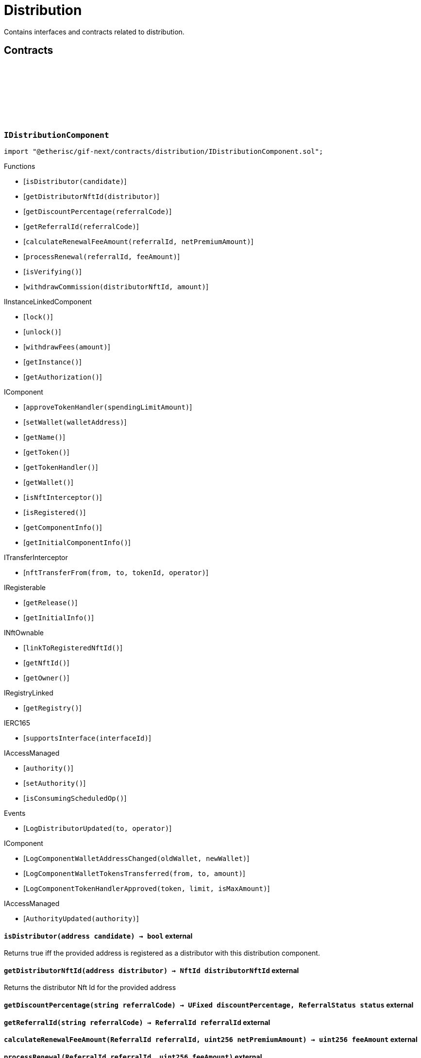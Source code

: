 :github-icon: pass:[<svg class="icon"><use href="#github-icon"/></svg>]
:xref-Distribution-onlyDistributor--: xref:distribution.adoc#Distribution-onlyDistributor--
= Distribution
 
Contains interfaces and contracts related to distribution. 

== Contracts

:ErrorDistributionNotDistributor: pass:normal[xref:#IDistributionComponent-ErrorDistributionNotDistributor-address-[`++ErrorDistributionNotDistributor++`]]
:ErrorDistributionAlreadyDistributor: pass:normal[xref:#IDistributionComponent-ErrorDistributionAlreadyDistributor-address-NftId-[`++ErrorDistributionAlreadyDistributor++`]]
:LogDistributorUpdated: pass:normal[xref:#IDistributionComponent-LogDistributorUpdated-address-address-[`++LogDistributorUpdated++`]]
:isDistributor: pass:normal[xref:#IDistributionComponent-isDistributor-address-[`++isDistributor++`]]
:getDistributorNftId: pass:normal[xref:#IDistributionComponent-getDistributorNftId-address-[`++getDistributorNftId++`]]
:getDiscountPercentage: pass:normal[xref:#IDistributionComponent-getDiscountPercentage-string-[`++getDiscountPercentage++`]]
:getReferralId: pass:normal[xref:#IDistributionComponent-getReferralId-string-[`++getReferralId++`]]
:calculateRenewalFeeAmount: pass:normal[xref:#IDistributionComponent-calculateRenewalFeeAmount-ReferralId-uint256-[`++calculateRenewalFeeAmount++`]]
:processRenewal: pass:normal[xref:#IDistributionComponent-processRenewal-ReferralId-uint256-[`++processRenewal++`]]
:isVerifying: pass:normal[xref:#IDistributionComponent-isVerifying--[`++isVerifying++`]]
:withdrawCommission: pass:normal[xref:#IDistributionComponent-withdrawCommission-NftId-Amount-[`++withdrawCommission++`]]

[.contract]
[[IDistributionComponent]]
=== `++IDistributionComponent++` link:https://github.com/etherisc/gif-next/blob/develop/contracts/distribution/IDistributionComponent.sol[{github-icon},role=heading-link]

[.hljs-theme-light.nopadding]
```solidity
import "@etherisc/gif-next/contracts/distribution/IDistributionComponent.sol";
```

[.contract-index]
.Functions
--
* [`++isDistributor(candidate)++`]
* [`++getDistributorNftId(distributor)++`]
* [`++getDiscountPercentage(referralCode)++`]
* [`++getReferralId(referralCode)++`]
* [`++calculateRenewalFeeAmount(referralId, netPremiumAmount)++`]
* [`++processRenewal(referralId, feeAmount)++`]
* [`++isVerifying()++`]
* [`++withdrawCommission(distributorNftId, amount)++`]

[.contract-subindex-inherited]
.IInstanceLinkedComponent
* [`++lock()++`]
* [`++unlock()++`]
* [`++withdrawFees(amount)++`]
* [`++getInstance()++`]
* [`++getAuthorization()++`]

[.contract-subindex-inherited]
.IComponent
* [`++approveTokenHandler(spendingLimitAmount)++`]
* [`++setWallet(walletAddress)++`]
* [`++getName()++`]
* [`++getToken()++`]
* [`++getTokenHandler()++`]
* [`++getWallet()++`]
* [`++isNftInterceptor()++`]
* [`++isRegistered()++`]
* [`++getComponentInfo()++`]
* [`++getInitialComponentInfo()++`]

[.contract-subindex-inherited]
.ITransferInterceptor
* [`++nftTransferFrom(from, to, tokenId, operator)++`]

[.contract-subindex-inherited]
.IRegisterable
* [`++getRelease()++`]
* [`++getInitialInfo()++`]

[.contract-subindex-inherited]
.INftOwnable
* [`++linkToRegisteredNftId()++`]
* [`++getNftId()++`]
* [`++getOwner()++`]

[.contract-subindex-inherited]
.IRegistryLinked
* [`++getRegistry()++`]

[.contract-subindex-inherited]
.IERC165
* [`++supportsInterface(interfaceId)++`]

[.contract-subindex-inherited]
.IAccessManaged
* [`++authority()++`]
* [`++setAuthority()++`]
* [`++isConsumingScheduledOp()++`]

--

[.contract-index]
.Events
--
* [`++LogDistributorUpdated(to, operator)++`]

[.contract-subindex-inherited]
.IInstanceLinkedComponent

[.contract-subindex-inherited]
.IComponent
* [`++LogComponentWalletAddressChanged(oldWallet, newWallet)++`]
* [`++LogComponentWalletTokensTransferred(from, to, amount)++`]
* [`++LogComponentTokenHandlerApproved(token, limit, isMaxAmount)++`]

[.contract-subindex-inherited]
.ITransferInterceptor

[.contract-subindex-inherited]
.IRegisterable

[.contract-subindex-inherited]
.INftOwnable

[.contract-subindex-inherited]
.IRegistryLinked

[.contract-subindex-inherited]
.IERC165

[.contract-subindex-inherited]
.IAccessManaged
* [`++AuthorityUpdated(authority)++`]

--

[.contract-item]
[[IDistributionComponent-isDistributor-address-]]
==== `[.contract-item-name]#++isDistributor++#++(address candidate) → bool++` [.item-kind]#external#

Returns true iff the provided address is registered as a distributor with this distribution component.

[.contract-item]
[[IDistributionComponent-getDistributorNftId-address-]]
==== `[.contract-item-name]#++getDistributorNftId++#++(address distributor) → NftId distributorNftId++` [.item-kind]#external#

Returns the distributor Nft Id for the provided address

[.contract-item]
[[IDistributionComponent-getDiscountPercentage-string-]]
==== `[.contract-item-name]#++getDiscountPercentage++#++(string referralCode) → UFixed discountPercentage, ReferralStatus status++` [.item-kind]#external#

[.contract-item]
[[IDistributionComponent-getReferralId-string-]]
==== `[.contract-item-name]#++getReferralId++#++(string referralCode) → ReferralId referralId++` [.item-kind]#external#

[.contract-item]
[[IDistributionComponent-calculateRenewalFeeAmount-ReferralId-uint256-]]
==== `[.contract-item-name]#++calculateRenewalFeeAmount++#++(ReferralId referralId, uint256 netPremiumAmount) → uint256 feeAmount++` [.item-kind]#external#

[.contract-item]
[[IDistributionComponent-processRenewal-ReferralId-uint256-]]
==== `[.contract-item-name]#++processRenewal++#++(ReferralId referralId, uint256 feeAmount)++` [.item-kind]#external#

Callback function to process a renewal of a policy.
The default implementation is empty.
Overwrite this function to implement a use case specific behaviour.

[.contract-item]
[[IDistributionComponent-isVerifying--]]
==== `[.contract-item-name]#++isVerifying++#++() → bool verifying++` [.item-kind]#external#

Returns true to ensure component is called when transferring distributor Nft Ids.

[.contract-item]
[[IDistributionComponent-withdrawCommission-NftId-Amount-]]
==== `[.contract-item-name]#++withdrawCommission++#++(NftId distributorNftId, Amount amount) → Amount withdrawnAmount++` [.item-kind]#external#

Withdraw commission for the distributor

[.contract-item]
[[IDistributionComponent-LogDistributorUpdated-address-address-]]
==== `[.contract-item-name]#++LogDistributorUpdated++#++(address to, address operator)++` [.item-kind]#event#

:ErrorDistributionServiceCallerNotRegistered: pass:normal[xref:#IDistributionService-ErrorDistributionServiceCallerNotRegistered-address-[`++ErrorDistributionServiceCallerNotRegistered++`]]
:ErrorIDistributionServiceParentNftIdNotInstance: pass:normal[xref:#IDistributionService-ErrorIDistributionServiceParentNftIdNotInstance-NftId-NftId-[`++ErrorIDistributionServiceParentNftIdNotInstance++`]]
:ErrorIDistributionServiceCallerNotDistributor: pass:normal[xref:#IDistributionService-ErrorIDistributionServiceCallerNotDistributor-address-[`++ErrorIDistributionServiceCallerNotDistributor++`]]
:ErrorIDistributionServiceInvalidReferralId: pass:normal[xref:#IDistributionService-ErrorIDistributionServiceInvalidReferralId-ReferralId-[`++ErrorIDistributionServiceInvalidReferralId++`]]
:ErrorIDistributionServiceMaxReferralsExceeded: pass:normal[xref:#IDistributionService-ErrorIDistributionServiceMaxReferralsExceeded-uint256-[`++ErrorIDistributionServiceMaxReferralsExceeded++`]]
:ErrorIDistributionServiceDiscountTooLow: pass:normal[xref:#IDistributionService-ErrorIDistributionServiceDiscountTooLow-uint256-uint256-[`++ErrorIDistributionServiceDiscountTooLow++`]]
:ErrorIDistributionServiceDiscountTooHigh: pass:normal[xref:#IDistributionService-ErrorIDistributionServiceDiscountTooHigh-uint256-uint256-[`++ErrorIDistributionServiceDiscountTooHigh++`]]
:ErrorIDistributionServiceExpiryTooLong: pass:normal[xref:#IDistributionService-ErrorIDistributionServiceExpiryTooLong-uint256-uint256-[`++ErrorIDistributionServiceExpiryTooLong++`]]
:ErrorIDistributionServiceInvalidReferral: pass:normal[xref:#IDistributionService-ErrorIDistributionServiceInvalidReferral-string-[`++ErrorIDistributionServiceInvalidReferral++`]]
:ErrorIDistributionServiceExpirationInvalid: pass:normal[xref:#IDistributionService-ErrorIDistributionServiceExpirationInvalid-Timestamp-[`++ErrorIDistributionServiceExpirationInvalid++`]]
:ErrorIDistributionServiceCommissionTooHigh: pass:normal[xref:#IDistributionService-ErrorIDistributionServiceCommissionTooHigh-uint256-uint256-[`++ErrorIDistributionServiceCommissionTooHigh++`]]
:ErrorIDistributionServiceMinFeeTooHigh: pass:normal[xref:#IDistributionService-ErrorIDistributionServiceMinFeeTooHigh-uint256-uint256-[`++ErrorIDistributionServiceMinFeeTooHigh++`]]
:ErrorDistributionServiceCommissionWithdrawAmountExceedsLimit: pass:normal[xref:#IDistributionService-ErrorDistributionServiceCommissionWithdrawAmountExceedsLimit-Amount-Amount-[`++ErrorDistributionServiceCommissionWithdrawAmountExceedsLimit++`]]
:ErrorDistributionServiceVariableFeesTooHight: pass:normal[xref:#IDistributionService-ErrorDistributionServiceVariableFeesTooHight-uint256-uint256-[`++ErrorDistributionServiceVariableFeesTooHight++`]]
:ErrorDistributionServiceMaxDiscountTooHigh: pass:normal[xref:#IDistributionService-ErrorDistributionServiceMaxDiscountTooHigh-uint256-uint256-[`++ErrorDistributionServiceMaxDiscountTooHigh++`]]
:ErrorIDistributionServiceReferralInvalid: pass:normal[xref:#IDistributionService-ErrorIDistributionServiceReferralInvalid-NftId-ReferralId-[`++ErrorIDistributionServiceReferralInvalid++`]]
:ErrorDistributionServiceInvalidFeeTransferred: pass:normal[xref:#IDistributionService-ErrorDistributionServiceInvalidFeeTransferred-Amount-Amount-[`++ErrorDistributionServiceInvalidFeeTransferred++`]]
:LogDistributionServiceCommissionWithdrawn: pass:normal[xref:#IDistributionService-LogDistributionServiceCommissionWithdrawn-NftId-address-address-Amount-[`++LogDistributionServiceCommissionWithdrawn++`]]
:createDistributorType: pass:normal[xref:#IDistributionService-createDistributorType-string-UFixed-UFixed-UFixed-uint32-uint32-bool-bool-bytes-[`++createDistributorType++`]]
:createDistributor: pass:normal[xref:#IDistributionService-createDistributor-address-DistributorType-bytes-[`++createDistributor++`]]
:createReferral: pass:normal[xref:#IDistributionService-createReferral-NftId-string-UFixed-uint32-Timestamp-bytes-[`++createReferral++`]]
:processReferral: pass:normal[xref:#IDistributionService-processReferral-NftId-ReferralId-[`++processReferral++`]]
:processSale: pass:normal[xref:#IDistributionService-processSale-NftId-ReferralId-struct-IPolicy-PremiumInfo-[`++processSale++`]]
:referralIsValid: pass:normal[xref:#IDistributionService-referralIsValid-NftId-ReferralId-[`++referralIsValid++`]]
:withdrawCommission: pass:normal[xref:#IDistributionService-withdrawCommission-NftId-Amount-[`++withdrawCommission++`]]

[.contract]
[[IDistributionService]]
=== `++IDistributionService++` link:https://github.com/etherisc/gif-next/blob/develop/contracts/distribution/IDistributionService.sol[{github-icon},role=heading-link]

[.hljs-theme-light.nopadding]
```solidity
import "@etherisc/gif-next/contracts/distribution/IDistributionService.sol";
```

[.contract-index]
.Functions
--
* [`++createDistributorType(name, minDiscountPercentage, maxDiscountPercentage, commissionPercentage, maxReferralCount, maxReferralLifetime, allowSelfReferrals, allowRenewals, data)++`]
* [`++createDistributor(distributor, distributorType, data)++`]
* [`++createReferral(distributorNftId, code, discountPercentage, maxReferrals, expiryAt, data)++`]
* [`++processReferral(distributionNftId, referralId)++`]
* [`++processSale(distributionNftId, referralId, premium)++`]
* [`++referralIsValid(distributorNftId, referralId)++`]
* [`++withdrawCommission(distributorNftId, amount)++`]

[.contract-subindex-inherited]
.IService
* [`++getDomain()++`]
* [`++getRoleId()++`]

[.contract-subindex-inherited]
.IAccessManaged
* [`++authority()++`]
* [`++setAuthority()++`]
* [`++isConsumingScheduledOp()++`]

[.contract-subindex-inherited]
.IVersionable
* [`++initializeVersionable(activatedBy, activationData)++`]
* [`++upgradeVersionable(upgradeData)++`]
* [`++getVersion()++`]

[.contract-subindex-inherited]
.IRegisterable
* [`++getRelease()++`]
* [`++getInitialInfo()++`]

[.contract-subindex-inherited]
.INftOwnable
* [`++linkToRegisteredNftId()++`]
* [`++getNftId()++`]
* [`++getOwner()++`]

[.contract-subindex-inherited]
.IRegistryLinked
* [`++getRegistry()++`]

[.contract-subindex-inherited]
.IERC165
* [`++supportsInterface(interfaceId)++`]

--

[.contract-index]
.Events
--
* [`++LogDistributionServiceCommissionWithdrawn(distributorNftId, recipient, tokenAddress, amount)++`]

[.contract-subindex-inherited]
.IService

[.contract-subindex-inherited]
.IAccessManaged
* [`++AuthorityUpdated(authority)++`]

[.contract-subindex-inherited]
.IVersionable

[.contract-subindex-inherited]
.IRegisterable

[.contract-subindex-inherited]
.INftOwnable

[.contract-subindex-inherited]
.IRegistryLinked

[.contract-subindex-inherited]
.IERC165

--

[.contract-item]
[[IDistributionService-createDistributorType-string-UFixed-UFixed-UFixed-uint32-uint32-bool-bool-bytes-]]
==== `[.contract-item-name]#++createDistributorType++#++(string name, UFixed minDiscountPercentage, UFixed maxDiscountPercentage, UFixed commissionPercentage, uint32 maxReferralCount, uint32 maxReferralLifetime, bool allowSelfReferrals, bool allowRenewals, bytes data) → DistributorType distributorType++` [.item-kind]#external#

[.contract-item]
[[IDistributionService-createDistributor-address-DistributorType-bytes-]]
==== `[.contract-item-name]#++createDistributor++#++(address distributor, DistributorType distributorType, bytes data) → NftId distributorNftId++` [.item-kind]#external#

[.contract-item]
[[IDistributionService-createReferral-NftId-string-UFixed-uint32-Timestamp-bytes-]]
==== `[.contract-item-name]#++createReferral++#++(NftId distributorNftId, string code, UFixed discountPercentage, uint32 maxReferrals, Timestamp expiryAt, bytes data) → ReferralId referralId++` [.item-kind]#external#

[.contract-item]
[[IDistributionService-processReferral-NftId-ReferralId-]]
==== `[.contract-item-name]#++processReferral++#++(NftId distributionNftId, ReferralId referralId)++` [.item-kind]#external#

callback from product service when a referral is used. 
Calling this will increment the referral usage counter.

[.contract-item]
[[IDistributionService-processSale-NftId-ReferralId-struct-IPolicy-PremiumInfo-]]
==== `[.contract-item-name]#++processSale++#++(NftId distributionNftId, ReferralId referralId, struct IPolicy.PremiumInfo premium)++` [.item-kind]#external#

callback from product service when selling a policy for a specific referralId

[.contract-item]
[[IDistributionService-referralIsValid-NftId-ReferralId-]]
==== `[.contract-item-name]#++referralIsValid++#++(NftId distributorNftId, ReferralId referralId) → bool isValid++` [.item-kind]#external#

[.contract-item]
[[IDistributionService-withdrawCommission-NftId-Amount-]]
==== `[.contract-item-name]#++withdrawCommission++#++(NftId distributorNftId, Amount amount) → Amount withdrawnAmount++` [.item-kind]#external#

Withdraw commission for the distributor

[.contract-item]
[[IDistributionService-LogDistributionServiceCommissionWithdrawn-NftId-address-address-Amount-]]
==== `[.contract-item-name]#++LogDistributionServiceCommissionWithdrawn++#++(NftId distributorNftId, address recipient, address tokenAddress, Amount amount)++` [.item-kind]#event#

:DISTRIBUTION_STORAGE_LOCATION_V1: pass:normal[xref:#Distribution-DISTRIBUTION_STORAGE_LOCATION_V1-bytes32[`++DISTRIBUTION_STORAGE_LOCATION_V1++`]]
:DistributionStorage: pass:normal[xref:#Distribution-DistributionStorage[`++DistributionStorage++`]]
:onlyDistributor: pass:normal[xref:#Distribution-onlyDistributor--[`++onlyDistributor++`]]
:isDistributor: pass:normal[xref:#Distribution-isDistributor-address-[`++isDistributor++`]]
:getDistributorNftId: pass:normal[xref:#Distribution-getDistributorNftId-address-[`++getDistributorNftId++`]]
:getDiscountPercentage: pass:normal[xref:#Distribution-getDiscountPercentage-string-[`++getDiscountPercentage++`]]
:getReferralId: pass:normal[xref:#Distribution-getReferralId-string-[`++getReferralId++`]]
:calculateRenewalFeeAmount: pass:normal[xref:#Distribution-calculateRenewalFeeAmount-ReferralId-uint256-[`++calculateRenewalFeeAmount++`]]
:processRenewal: pass:normal[xref:#Distribution-processRenewal-ReferralId-uint256-[`++processRenewal++`]]
:isVerifying: pass:normal[xref:#Distribution-isVerifying--[`++isVerifying++`]]
:withdrawCommission: pass:normal[xref:#Distribution-withdrawCommission-NftId-Amount-[`++withdrawCommission++`]]
:_initializeDistribution: pass:normal[xref:#Distribution-_initializeDistribution-address-NftId-contract-IAuthorization-address-string-address-bytes-[`++_initializeDistribution++`]]
:_setFees: pass:normal[xref:#Distribution-_setFees-struct-Fee-struct-Fee-[`++_setFees++`]]
:_createDistributorType: pass:normal[xref:#Distribution-_createDistributorType-string-UFixed-UFixed-UFixed-uint32-uint32-bool-bool-bytes-[`++_createDistributorType++`]]
:_createDistributor: pass:normal[xref:#Distribution-_createDistributor-address-DistributorType-bytes-[`++_createDistributor++`]]
:_updateDistributorType: pass:normal[xref:#Distribution-_updateDistributorType-NftId-DistributorType-bytes-[`++_updateDistributorType++`]]
:_createReferral: pass:normal[xref:#Distribution-_createReferral-NftId-string-UFixed-uint32-Timestamp-bytes-[`++_createReferral++`]]
:_withdrawCommission: pass:normal[xref:#Distribution-_withdrawCommission-NftId-Amount-[`++_withdrawCommission++`]]
:_nftTransferFrom: pass:normal[xref:#Distribution-_nftTransferFrom-address-address-uint256-address-[`++_nftTransferFrom++`]]

[.contract]
[[Distribution]]
=== `++Distribution++` link:https://github.com/etherisc/gif-next/blob/develop/contracts/distribution/Distribution.sol[{github-icon},role=heading-link]

[.hljs-theme-light.nopadding]
```solidity
import "@etherisc/gif-next/contracts/distribution/Distribution.sol";
```

[.contract-index]
.Modifiers
--
* {xref-Distribution-onlyDistributor--}[`++onlyDistributor()++`]
--

[.contract-index]
.Functions
--
* [`++isDistributor(candidate)++`]
* [`++getDistributorNftId(distributor)++`]
* [`++getDiscountPercentage(referralCode)++`]
* [`++getReferralId(referralCode)++`]
* [`++calculateRenewalFeeAmount(referralId, netPremiumAmount)++`]
* [`++processRenewal(referralId, feeAmount)++`]
* [`++isVerifying()++`]
* [`++withdrawCommission(distributorNftId, amount)++`]
* [`++_initializeDistribution(registry, productNftId, authorization, initialOwner, name, token, componentData)++`]
* [`++_setFees(distributionFee, minDistributionOwnerFee)++`]
* [`++_createDistributorType(name, minDiscountPercentage, maxDiscountPercentage, commissionPercentage, maxReferralCount, maxReferralLifetime, allowSelfReferrals, allowRenewals, data)++`]
* [`++_createDistributor(distributor, distributorType, data)++`]
* [`++_updateDistributorType(distributorNftId, distributorType, data)++`]
* [`++_createReferral(distributorNftId, code, discountPercentage, maxReferrals, expiryAt, data)++`]
* [`++_withdrawCommission(distributorNftId, amount)++`]
* [`++_nftTransferFrom(from, to, tokenId, operator)++`]

[.contract-subindex-inherited]
.IDistributionComponent

[.contract-subindex-inherited]
.InstanceLinkedComponent
* [`++lock()++`]
* [`++unlock()++`]
* [`++withdrawFees(amount)++`]
* [`++getInstance()++`]
* [`++getAuthorization()++`]
* [`++_initializeInstanceLinkedComponent(registry, parentNftId, name, token, componentType, authorization, isInterceptor, initialOwner, componentData)++`]
* [`++_checkAndGetInstanceNftId(registryAddress, parentNftId, componentType)++`]
* [`++_checkAndGetRegistry(registryAddress, objectNftId, requiredType)++`]
* [`++_setWallet(newWallet)++`]
* [`++_getComponentInfo()++`]
* [`++_getInstanceReader()++`]
* [`++_withdrawFees(amount)++`]
* [`++_getServiceAddress(domain)++`]

[.contract-subindex-inherited]
.IInstanceLinkedComponent

[.contract-subindex-inherited]
.Component
* [`++_initializeComponent(authority, registry, parentNftId, name, token, componentType, isInterceptor, initialOwner, registryData, componentData)++`]
* [`++approveTokenHandler(spendingLimitAmount)++`]
* [`++approveTokenHandler(token, spendingLimitAmount)++`]
* [`++setWallet(newWallet)++`]
* [`++nftTransferFrom(from, to, tokenId, operator)++`]
* [`++getWallet()++`]
* [`++getTokenHandler()++`]
* [`++getToken()++`]
* [`++getName()++`]
* [`++getComponentInfo()++`]
* [`++getInitialComponentInfo()++`]
* [`++isNftInterceptor()++`]
* [`++isRegistered()++`]
* [`++_nftMint(to, tokenId)++`]
* [`++_approveTokenHandler(amount)++`]

[.contract-subindex-inherited]
.IComponent

[.contract-subindex-inherited]
.ITransferInterceptor

[.contract-subindex-inherited]
.Registerable
* [`++_initializeRegisterable(registry, parentNftId, objectType, isInterceptor, initialOwner, data)++`]
* [`++getRelease()++`]
* [`++getInitialInfo()++`]

[.contract-subindex-inherited]
.IRegisterable

[.contract-subindex-inherited]
.NftOwnable
* [`++_checkNftType(nftId, expectedObjectType)++`]
* [`++_initializeNftOwnable(registry, initialOwner)++`]
* [`++linkToRegisteredNftId()++`]
* [`++getNftId()++`]
* [`++getOwner()++`]
* [`++_linkToNftOwnable(nftOwnableAddress)++`]

[.contract-subindex-inherited]
.INftOwnable

[.contract-subindex-inherited]
.RegistryLinked
* [`++_initializeRegistryLinked(registryAddress)++`]
* [`++getRegistry()++`]

[.contract-subindex-inherited]
.IRegistryLinked

[.contract-subindex-inherited]
.InitializableERC165
* [`++_initializeERC165()++`]
* [`++_registerInterface(interfaceId)++`]
* [`++supportsInterface(interfaceId)++`]

[.contract-subindex-inherited]
.IERC165

[.contract-subindex-inherited]
.AccessManagedUpgradeable
* [`++__AccessManaged_init(initialAuthority)++`]
* [`++__AccessManaged_init_unchained(initialAuthority)++`]
* [`++authority()++`]
* [`++setAuthority(newAuthority)++`]
* [`++isConsumingScheduledOp()++`]
* [`++_setAuthority(newAuthority)++`]
* [`++_checkCanCall(caller, data)++`]

[.contract-subindex-inherited]
.IAccessManaged

[.contract-subindex-inherited]
.ContextUpgradeable
* [`++__Context_init()++`]
* [`++__Context_init_unchained()++`]
* [`++_msgSender()++`]
* [`++_msgData()++`]
* [`++_contextSuffixLength()++`]

[.contract-subindex-inherited]
.Initializable
* [`++_checkInitializing()++`]
* [`++_disableInitializers()++`]
* [`++_getInitializedVersion()++`]
* [`++_isInitializing()++`]

--

[.contract-index]
.Events
--

[.contract-subindex-inherited]
.IDistributionComponent
* [`++LogDistributorUpdated(to, operator)++`]

[.contract-subindex-inherited]
.InstanceLinkedComponent

[.contract-subindex-inherited]
.IInstanceLinkedComponent

[.contract-subindex-inherited]
.Component

[.contract-subindex-inherited]
.IComponent
* [`++LogComponentWalletAddressChanged(oldWallet, newWallet)++`]
* [`++LogComponentWalletTokensTransferred(from, to, amount)++`]
* [`++LogComponentTokenHandlerApproved(token, limit, isMaxAmount)++`]

[.contract-subindex-inherited]
.ITransferInterceptor

[.contract-subindex-inherited]
.Registerable

[.contract-subindex-inherited]
.IRegisterable

[.contract-subindex-inherited]
.NftOwnable

[.contract-subindex-inherited]
.INftOwnable

[.contract-subindex-inherited]
.RegistryLinked

[.contract-subindex-inherited]
.IRegistryLinked

[.contract-subindex-inherited]
.InitializableERC165

[.contract-subindex-inherited]
.IERC165

[.contract-subindex-inherited]
.AccessManagedUpgradeable

[.contract-subindex-inherited]
.IAccessManaged
* [`++AuthorityUpdated(authority)++`]

[.contract-subindex-inherited]
.ContextUpgradeable

[.contract-subindex-inherited]
.Initializable
* [`++Initialized(version)++`]

--

[.contract-item]
[[Distribution-onlyDistributor--]]
==== `[.contract-item-name]#++onlyDistributor++#++()++` [.item-kind]#modifier#

[.contract-item]
[[Distribution-isDistributor-address-]]
==== `[.contract-item-name]#++isDistributor++#++(address candidate) → bool++` [.item-kind]#public#

Returns true iff the provided address is registered as a distributor with this distribution component.

[.contract-item]
[[Distribution-getDistributorNftId-address-]]
==== `[.contract-item-name]#++getDistributorNftId++#++(address distributor) → NftId distributorNftId++` [.item-kind]#public#

Returns the distributor Nft Id for the provided address

[.contract-item]
[[Distribution-getDiscountPercentage-string-]]
==== `[.contract-item-name]#++getDiscountPercentage++#++(string referralCode) → UFixed discountPercentage, ReferralStatus status++` [.item-kind]#external#

[.contract-item]
[[Distribution-getReferralId-string-]]
==== `[.contract-item-name]#++getReferralId++#++(string referralCode) → ReferralId referralId++` [.item-kind]#public#

[.contract-item]
[[Distribution-calculateRenewalFeeAmount-ReferralId-uint256-]]
==== `[.contract-item-name]#++calculateRenewalFeeAmount++#++(ReferralId referralId, uint256 netPremiumAmount) → uint256 feeAmount++` [.item-kind]#external#

[.contract-item]
[[Distribution-processRenewal-ReferralId-uint256-]]
==== `[.contract-item-name]#++processRenewal++#++(ReferralId referralId, uint256 feeAmount)++` [.item-kind]#external#

Callback function to process a renewal of a policy.
The default implementation is empty.
Overwrite this function to implement a use case specific behaviour.

[.contract-item]
[[Distribution-isVerifying--]]
==== `[.contract-item-name]#++isVerifying++#++() → bool verifying++` [.item-kind]#external#

Returns true iff the component needs to be called when selling/renewing policis

[.contract-item]
[[Distribution-withdrawCommission-NftId-Amount-]]
==== `[.contract-item-name]#++withdrawCommission++#++(NftId distributorNftId, Amount amount) → Amount withdrawnAmount++` [.item-kind]#external#

Withdraw commission for the distributor

[.contract-item]
[[Distribution-_initializeDistribution-address-NftId-contract-IAuthorization-address-string-address-bytes-]]
==== `[.contract-item-name]#++_initializeDistribution++#++(address registry, NftId productNftId, contract IAuthorization authorization, address initialOwner, string name, address token, bytes componentData)++` [.item-kind]#internal#

[.contract-item]
[[Distribution-_setFees-struct-Fee-struct-Fee-]]
==== `[.contract-item-name]#++_setFees++#++(struct Fee distributionFee, struct Fee minDistributionOwnerFee)++` [.item-kind]#internal#

Sets the distribution fees to the provided values.

[.contract-item]
[[Distribution-_createDistributorType-string-UFixed-UFixed-UFixed-uint32-uint32-bool-bool-bytes-]]
==== `[.contract-item-name]#++_createDistributorType++#++(string name, UFixed minDiscountPercentage, UFixed maxDiscountPercentage, UFixed commissionPercentage, uint32 maxReferralCount, uint32 maxReferralLifetime, bool allowSelfReferrals, bool allowRenewals, bytes data) → DistributorType distributorType++` [.item-kind]#internal#

Creates a new distributor type using the provided parameters.

[.contract-item]
[[Distribution-_createDistributor-address-DistributorType-bytes-]]
==== `[.contract-item-name]#++_createDistributor++#++(address distributor, DistributorType distributorType, bytes data) → NftId distributorNftId++` [.item-kind]#internal#

Turns the provided account into a new distributor of the specified type.

[.contract-item]
[[Distribution-_updateDistributorType-NftId-DistributorType-bytes-]]
==== `[.contract-item-name]#++_updateDistributorType++#++(NftId distributorNftId, DistributorType distributorType, bytes data)++` [.item-kind]#internal#

Uptates the distributor type for the specified distributor.

[.contract-item]
[[Distribution-_createReferral-NftId-string-UFixed-uint32-Timestamp-bytes-]]
==== `[.contract-item-name]#++_createReferral++#++(NftId distributorNftId, string code, UFixed discountPercentage, uint32 maxReferrals, Timestamp expiryAt, bytes data) → ReferralId referralId++` [.item-kind]#internal#

Create a new referral code for the provided distributor.

[.contract-item]
[[Distribution-_withdrawCommission-NftId-Amount-]]
==== `[.contract-item-name]#++_withdrawCommission++#++(NftId distributorNftId, Amount amount) → Amount withdrawnAmount++` [.item-kind]#internal#

[.contract-item]
[[Distribution-_nftTransferFrom-address-address-uint256-address-]]
==== `[.contract-item-name]#++_nftTransferFrom++#++(address from, address to, uint256 tokenId, address operator)++` [.item-kind]#internal#

internal function for nft transfers.
handling logic that deals with nft transfers need to overwrite this function

:setFees: pass:normal[xref:#BasicDistribution-setFees-struct-Fee-struct-Fee-[`++setFees++`]]
:createDistributorType: pass:normal[xref:#BasicDistribution-createDistributorType-string-UFixed-UFixed-UFixed-uint32-uint32-bool-bool-bytes-[`++createDistributorType++`]]
:createDistributor: pass:normal[xref:#BasicDistribution-createDistributor-address-DistributorType-bytes-[`++createDistributor++`]]
:updateDistributorType: pass:normal[xref:#BasicDistribution-updateDistributorType-NftId-DistributorType-bytes-[`++updateDistributorType++`]]
:createReferral: pass:normal[xref:#BasicDistribution-createReferral-string-UFixed-uint32-Timestamp-bytes-[`++createReferral++`]]
:_initializeBasicDistribution: pass:normal[xref:#BasicDistribution-_initializeBasicDistribution-address-NftId-contract-IAuthorization-address-string-address-[`++_initializeBasicDistribution++`]]

[.contract]
[[BasicDistribution]]
=== `++BasicDistribution++` link:https://github.com/etherisc/gif-next/blob/develop/contracts/distribution/BasicDistribution.sol[{github-icon},role=heading-link]

[.hljs-theme-light.nopadding]
```solidity
import "@etherisc/gif-next/contracts/distribution/BasicDistribution.sol";
```

[.contract-index]
.Functions
--
* [`++setFees(distributionFee, minDistributionOwnerFee)++`]
* [`++createDistributorType(name, minDiscountPercentage, maxDiscountPercentage, commissionPercentage, maxReferralCount, maxReferralLifetime, allowSelfReferrals, allowRenewals, data)++`]
* [`++createDistributor(distributor, distributorType, data)++`]
* [`++updateDistributorType(distributorNftId, distributorType, data)++`]
* [`++createReferral(code, discountPercentage, maxReferrals, expiryAt, data)++`]
* [`++_initializeBasicDistribution(registry, instanceNftId, authorization, initialOwner, name, token)++`]

[.contract-subindex-inherited]
.Distribution
* [`++isDistributor(candidate)++`]
* [`++getDistributorNftId(distributor)++`]
* [`++getDiscountPercentage(referralCode)++`]
* [`++getReferralId(referralCode)++`]
* [`++calculateRenewalFeeAmount(referralId, netPremiumAmount)++`]
* [`++processRenewal(referralId, feeAmount)++`]
* [`++isVerifying()++`]
* [`++withdrawCommission(distributorNftId, amount)++`]
* [`++_initializeDistribution(registry, productNftId, authorization, initialOwner, name, token, componentData)++`]
* [`++_setFees(distributionFee, minDistributionOwnerFee)++`]
* [`++_createDistributorType(name, minDiscountPercentage, maxDiscountPercentage, commissionPercentage, maxReferralCount, maxReferralLifetime, allowSelfReferrals, allowRenewals, data)++`]
* [`++_createDistributor(distributor, distributorType, data)++`]
* [`++_updateDistributorType(distributorNftId, distributorType, data)++`]
* [`++_createReferral(distributorNftId, code, discountPercentage, maxReferrals, expiryAt, data)++`]
* [`++_withdrawCommission(distributorNftId, amount)++`]
* [`++_nftTransferFrom(from, to, tokenId, operator)++`]

[.contract-subindex-inherited]
.IDistributionComponent

[.contract-subindex-inherited]
.InstanceLinkedComponent
* [`++lock()++`]
* [`++unlock()++`]
* [`++withdrawFees(amount)++`]
* [`++getInstance()++`]
* [`++getAuthorization()++`]
* [`++_initializeInstanceLinkedComponent(registry, parentNftId, name, token, componentType, authorization, isInterceptor, initialOwner, componentData)++`]
* [`++_checkAndGetInstanceNftId(registryAddress, parentNftId, componentType)++`]
* [`++_checkAndGetRegistry(registryAddress, objectNftId, requiredType)++`]
* [`++_setWallet(newWallet)++`]
* [`++_getComponentInfo()++`]
* [`++_getInstanceReader()++`]
* [`++_withdrawFees(amount)++`]
* [`++_getServiceAddress(domain)++`]

[.contract-subindex-inherited]
.IInstanceLinkedComponent

[.contract-subindex-inherited]
.Component
* [`++_initializeComponent(authority, registry, parentNftId, name, token, componentType, isInterceptor, initialOwner, registryData, componentData)++`]
* [`++approveTokenHandler(spendingLimitAmount)++`]
* [`++approveTokenHandler(token, spendingLimitAmount)++`]
* [`++setWallet(newWallet)++`]
* [`++nftTransferFrom(from, to, tokenId, operator)++`]
* [`++getWallet()++`]
* [`++getTokenHandler()++`]
* [`++getToken()++`]
* [`++getName()++`]
* [`++getComponentInfo()++`]
* [`++getInitialComponentInfo()++`]
* [`++isNftInterceptor()++`]
* [`++isRegistered()++`]
* [`++_nftMint(to, tokenId)++`]
* [`++_approveTokenHandler(amount)++`]

[.contract-subindex-inherited]
.IComponent

[.contract-subindex-inherited]
.ITransferInterceptor

[.contract-subindex-inherited]
.Registerable
* [`++_initializeRegisterable(registry, parentNftId, objectType, isInterceptor, initialOwner, data)++`]
* [`++getRelease()++`]
* [`++getInitialInfo()++`]

[.contract-subindex-inherited]
.IRegisterable

[.contract-subindex-inherited]
.NftOwnable
* [`++_checkNftType(nftId, expectedObjectType)++`]
* [`++_initializeNftOwnable(registry, initialOwner)++`]
* [`++linkToRegisteredNftId()++`]
* [`++getNftId()++`]
* [`++getOwner()++`]
* [`++_linkToNftOwnable(nftOwnableAddress)++`]

[.contract-subindex-inherited]
.INftOwnable

[.contract-subindex-inherited]
.RegistryLinked
* [`++_initializeRegistryLinked(registryAddress)++`]
* [`++getRegistry()++`]

[.contract-subindex-inherited]
.IRegistryLinked

[.contract-subindex-inherited]
.InitializableERC165
* [`++_initializeERC165()++`]
* [`++_registerInterface(interfaceId)++`]
* [`++supportsInterface(interfaceId)++`]

[.contract-subindex-inherited]
.IERC165

[.contract-subindex-inherited]
.AccessManagedUpgradeable
* [`++__AccessManaged_init(initialAuthority)++`]
* [`++__AccessManaged_init_unchained(initialAuthority)++`]
* [`++authority()++`]
* [`++setAuthority(newAuthority)++`]
* [`++isConsumingScheduledOp()++`]
* [`++_setAuthority(newAuthority)++`]
* [`++_checkCanCall(caller, data)++`]

[.contract-subindex-inherited]
.IAccessManaged

[.contract-subindex-inherited]
.ContextUpgradeable
* [`++__Context_init()++`]
* [`++__Context_init_unchained()++`]
* [`++_msgSender()++`]
* [`++_msgData()++`]
* [`++_contextSuffixLength()++`]

[.contract-subindex-inherited]
.Initializable
* [`++_checkInitializing()++`]
* [`++_disableInitializers()++`]
* [`++_getInitializedVersion()++`]
* [`++_isInitializing()++`]

--

[.contract-index]
.Events
--

[.contract-subindex-inherited]
.Distribution

[.contract-subindex-inherited]
.IDistributionComponent
* [`++LogDistributorUpdated(to, operator)++`]

[.contract-subindex-inherited]
.InstanceLinkedComponent

[.contract-subindex-inherited]
.IInstanceLinkedComponent

[.contract-subindex-inherited]
.Component

[.contract-subindex-inherited]
.IComponent
* [`++LogComponentWalletAddressChanged(oldWallet, newWallet)++`]
* [`++LogComponentWalletTokensTransferred(from, to, amount)++`]
* [`++LogComponentTokenHandlerApproved(token, limit, isMaxAmount)++`]

[.contract-subindex-inherited]
.ITransferInterceptor

[.contract-subindex-inherited]
.Registerable

[.contract-subindex-inherited]
.IRegisterable

[.contract-subindex-inherited]
.NftOwnable

[.contract-subindex-inherited]
.INftOwnable

[.contract-subindex-inherited]
.RegistryLinked

[.contract-subindex-inherited]
.IRegistryLinked

[.contract-subindex-inherited]
.InitializableERC165

[.contract-subindex-inherited]
.IERC165

[.contract-subindex-inherited]
.AccessManagedUpgradeable

[.contract-subindex-inherited]
.IAccessManaged
* [`++AuthorityUpdated(authority)++`]

[.contract-subindex-inherited]
.ContextUpgradeable

[.contract-subindex-inherited]
.Initializable
* [`++Initialized(version)++`]

--

[.contract-item]
[[BasicDistribution-setFees-struct-Fee-struct-Fee-]]
==== `[.contract-item-name]#++setFees++#++(struct Fee distributionFee, struct Fee minDistributionOwnerFee)++` [.item-kind]#external#

[.contract-item]
[[BasicDistribution-createDistributorType-string-UFixed-UFixed-UFixed-uint32-uint32-bool-bool-bytes-]]
==== `[.contract-item-name]#++createDistributorType++#++(string name, UFixed minDiscountPercentage, UFixed maxDiscountPercentage, UFixed commissionPercentage, uint32 maxReferralCount, uint32 maxReferralLifetime, bool allowSelfReferrals, bool allowRenewals, bytes data) → DistributorType distributorType++` [.item-kind]#external#

[.contract-item]
[[BasicDistribution-createDistributor-address-DistributorType-bytes-]]
==== `[.contract-item-name]#++createDistributor++#++(address distributor, DistributorType distributorType, bytes data) → NftId distributorNftId++` [.item-kind]#external#

[.contract-item]
[[BasicDistribution-updateDistributorType-NftId-DistributorType-bytes-]]
==== `[.contract-item-name]#++updateDistributorType++#++(NftId distributorNftId, DistributorType distributorType, bytes data)++` [.item-kind]#external#

[.contract-item]
[[BasicDistribution-createReferral-string-UFixed-uint32-Timestamp-bytes-]]
==== `[.contract-item-name]#++createReferral++#++(string code, UFixed discountPercentage, uint32 maxReferrals, Timestamp expiryAt, bytes data) → ReferralId referralId++` [.item-kind]#external#

lets distributors create referral codes.
referral codes need to be unique

[.contract-item]
[[BasicDistribution-_initializeBasicDistribution-address-NftId-contract-IAuthorization-address-string-address-]]
==== `[.contract-item-name]#++_initializeBasicDistribution++#++(address registry, NftId instanceNftId, contract IAuthorization authorization, address initialOwner, string name, address token)++` [.item-kind]#internal#

:constructor: pass:normal[xref:#BasicDistributionAuthorization-constructor-string-[`++constructor++`]]
:_setupTargets: pass:normal[xref:#BasicDistributionAuthorization-_setupTargets--[`++_setupTargets++`]]
:_setupTargetAuthorizations: pass:normal[xref:#BasicDistributionAuthorization-_setupTargetAuthorizations--[`++_setupTargetAuthorizations++`]]

[.contract]
[[BasicDistributionAuthorization]]
=== `++BasicDistributionAuthorization++` link:https://github.com/etherisc/gif-next/blob/develop/contracts/distribution/BasicDistributionAuthorization.sol[{github-icon},role=heading-link]

[.hljs-theme-light.nopadding]
```solidity
import "@etherisc/gif-next/contracts/distribution/BasicDistributionAuthorization.sol";
```

[.contract-index]
.Functions
--
* [`++constructor(distributionlName)++`]
* [`++_setupTargets()++`]
* [`++_setupTargetAuthorizations()++`]

[.contract-subindex-inherited]
.Authorization
* [`++getServiceDomains()++`]
* [`++getServiceRole(serviceDomain)++`]
* [`++getServiceTarget(serviceDomain)++`]
* [`++getRoles()++`]
* [`++roleExists(roleId)++`]
* [`++getRoleInfo(roleId)++`]
* [`++getTargetName()++`]
* [`++getMainTarget()++`]
* [`++getTarget(targetName)++`]
* [`++getTargets()++`]
* [`++targetExists(target)++`]
* [`++getTargetRole(target)++`]
* [`++getAuthorizedRoles(target)++`]
* [`++getAuthorizedFunctions(target, roleId)++`]
* [`++getRelease()++`]
* [`++_setupServiceTargets()++`]
* [`++_setupRoles()++`]
* [`++_addServiceTargetWithRole(serviceDomain)++`]
* [`++_addRole(roleId, info)++`]
* [`++_addContractRole(roleId, name)++`]
* [`++_addServiceRole(serviceDomain)++`]
* [`++_addComponentTargetWithRole(componentType)++`]
* [`++_addComponentTargetWithRole(componentType, index)++`]
* [`++_addCustomRole(roleId, adminRoleId, maxMemberCount, name)++`]
* [`++_addTargetWithRole(targetName, roleId, roleName)++`]
* [`++_addTarget(name)++`]
* [`++_authorizeForTarget(target, authorizedRoleId)++`]
* [`++_authorize(functions, selector, name)++`]
* [`++_toTargetRoleId(targetDomain)++`]
* [`++_toTargetRoleName(targetName)++`]
* [`++_toRoleInfo(adminRoleId, roleType, maxMemberCount, name)++`]

[.contract-subindex-inherited]
.IAuthorization

[.contract-subindex-inherited]
.IAccess

--

[.contract-item]
[[BasicDistributionAuthorization-constructor-string-]]
==== `[.contract-item-name]#++constructor++#++(string distributionlName)++` [.item-kind]#public#

[.contract-item]
[[BasicDistributionAuthorization-_setupTargets--]]
==== `[.contract-item-name]#++_setupTargets++#++()++` [.item-kind]#internal#

Sets up the relevant (non-service) targets for the component.
Overwrite this function for a specific component.

[.contract-item]
[[BasicDistributionAuthorization-_setupTargetAuthorizations--]]
==== `[.contract-item-name]#++_setupTargetAuthorizations++#++()++` [.item-kind]#internal#

Sets up the relevant target authorizations for the component.
Overwrite this function for a specific realease.

:_initialize: pass:normal[xref:#DistributionService-_initialize-address-bytes-[`++_initialize++`]]
:createDistributorType: pass:normal[xref:#DistributionService-createDistributorType-string-UFixed-UFixed-UFixed-uint32-uint32-bool-bool-bytes-[`++createDistributorType++`]]
:createDistributor: pass:normal[xref:#DistributionService-createDistributor-address-DistributorType-bytes-[`++createDistributor++`]]
:createReferral: pass:normal[xref:#DistributionService-createReferral-NftId-string-UFixed-uint32-Timestamp-bytes-[`++createReferral++`]]
:processReferral: pass:normal[xref:#DistributionService-processReferral-NftId-ReferralId-[`++processReferral++`]]
:processSale: pass:normal[xref:#DistributionService-processSale-NftId-ReferralId-struct-IPolicy-PremiumInfo-[`++processSale++`]]
:withdrawCommission: pass:normal[xref:#DistributionService-withdrawCommission-NftId-Amount-[`++withdrawCommission++`]]
:referralIsValid: pass:normal[xref:#DistributionService-referralIsValid-NftId-ReferralId-[`++referralIsValid++`]]
:_getInstanceForDistribution: pass:normal[xref:#DistributionService-_getInstanceForDistribution-NftId-[`++_getInstanceForDistribution++`]]
:_getDomain: pass:normal[xref:#DistributionService-_getDomain--[`++_getDomain++`]]

[.contract]
[[DistributionService]]
=== `++DistributionService++` link:https://github.com/etherisc/gif-next/blob/develop/contracts/distribution/DistributionService.sol[{github-icon},role=heading-link]

[.hljs-theme-light.nopadding]
```solidity
import "@etherisc/gif-next/contracts/distribution/DistributionService.sol";
```

[.contract-index]
.Functions
--
* [`++_initialize(owner, data)++`]
* [`++createDistributorType(name, minDiscountPercentage, maxDiscountPercentage, commissionPercentage, maxReferralCount, maxReferralLifetime, allowSelfReferrals, allowRenewals, data)++`]
* [`++createDistributor(distributor, distributorType, data)++`]
* [`++createReferral(distributorNftId, code, discountPercentage, maxReferrals, expiryAt, data)++`]
* [`++processReferral(distributionNftId, referralId)++`]
* [`++processSale(distributionNftId, referralId, premium)++`]
* [`++withdrawCommission(distributorNftId, amount)++`]
* [`++referralIsValid(distributionNftId, referralId)++`]
* [`++_getInstanceForDistribution(distributionNftId)++`]
* [`++_getDomain()++`]

[.contract-subindex-inherited]
.IDistributionService

[.contract-subindex-inherited]
.ComponentVerifyingService
* [`++_getAndVerifyActiveComponent(expectedType)++`]
* [`++_getAndVerifyComponentInfo(componentNftId, expectedType, onlyActive)++`]
* [`++_getInstanceForComponent(registry, componentInfo)++`]
* [`++_getProductNftId(componentNftId)++`]
* [`++_getInstance(registry, instanceNftId)++`]

[.contract-subindex-inherited]
.Service
* [`++_initializeService(registry, authority, initialOwner)++`]
* [`++getDomain()++`]
* [`++getRoleId()++`]
* [`++getVersion()++`]
* [`++_getServiceAddress(domain)++`]

[.contract-subindex-inherited]
.IService

[.contract-subindex-inherited]
.ReentrancyGuardUpgradeable
* [`++__ReentrancyGuard_init()++`]
* [`++__ReentrancyGuard_init_unchained()++`]
* [`++_reentrancyGuardEntered()++`]

[.contract-subindex-inherited]
.AccessManagedUpgradeable
* [`++__AccessManaged_init(initialAuthority)++`]
* [`++__AccessManaged_init_unchained(initialAuthority)++`]
* [`++authority()++`]
* [`++setAuthority(newAuthority)++`]
* [`++isConsumingScheduledOp()++`]
* [`++_setAuthority(newAuthority)++`]
* [`++_checkCanCall(caller, data)++`]

[.contract-subindex-inherited]
.IAccessManaged

[.contract-subindex-inherited]
.ContextUpgradeable
* [`++__Context_init()++`]
* [`++__Context_init_unchained()++`]
* [`++_msgSender()++`]
* [`++_msgData()++`]
* [`++_contextSuffixLength()++`]

[.contract-subindex-inherited]
.Versionable
* [`++initializeVersionable(activatedBy, data)++`]
* [`++upgradeVersionable(data)++`]
* [`++_upgrade(data)++`]

[.contract-subindex-inherited]
.IVersionable

[.contract-subindex-inherited]
.Registerable
* [`++_initializeRegisterable(registry, parentNftId, objectType, isInterceptor, initialOwner, data)++`]
* [`++getRelease()++`]
* [`++getInitialInfo()++`]

[.contract-subindex-inherited]
.IRegisterable

[.contract-subindex-inherited]
.NftOwnable
* [`++_checkNftType(nftId, expectedObjectType)++`]
* [`++_initializeNftOwnable(registry, initialOwner)++`]
* [`++linkToRegisteredNftId()++`]
* [`++getNftId()++`]
* [`++getOwner()++`]
* [`++_linkToNftOwnable(nftOwnableAddress)++`]

[.contract-subindex-inherited]
.INftOwnable

[.contract-subindex-inherited]
.RegistryLinked
* [`++_initializeRegistryLinked(registryAddress)++`]
* [`++getRegistry()++`]

[.contract-subindex-inherited]
.IRegistryLinked

[.contract-subindex-inherited]
.InitializableERC165
* [`++_initializeERC165()++`]
* [`++_registerInterface(interfaceId)++`]
* [`++supportsInterface(interfaceId)++`]

[.contract-subindex-inherited]
.IERC165

[.contract-subindex-inherited]
.Initializable
* [`++_checkInitializing()++`]
* [`++_disableInitializers()++`]
* [`++_getInitializedVersion()++`]
* [`++_isInitializing()++`]

--

[.contract-index]
.Events
--

[.contract-subindex-inherited]
.IDistributionService
* [`++LogDistributionServiceCommissionWithdrawn(distributorNftId, recipient, tokenAddress, amount)++`]

[.contract-subindex-inherited]
.ComponentVerifyingService

[.contract-subindex-inherited]
.Service

[.contract-subindex-inherited]
.IService

[.contract-subindex-inherited]
.ReentrancyGuardUpgradeable

[.contract-subindex-inherited]
.AccessManagedUpgradeable

[.contract-subindex-inherited]
.IAccessManaged
* [`++AuthorityUpdated(authority)++`]

[.contract-subindex-inherited]
.ContextUpgradeable

[.contract-subindex-inherited]
.Versionable

[.contract-subindex-inherited]
.IVersionable

[.contract-subindex-inherited]
.Registerable

[.contract-subindex-inherited]
.IRegisterable

[.contract-subindex-inherited]
.NftOwnable

[.contract-subindex-inherited]
.INftOwnable

[.contract-subindex-inherited]
.RegistryLinked

[.contract-subindex-inherited]
.IRegistryLinked

[.contract-subindex-inherited]
.InitializableERC165

[.contract-subindex-inherited]
.IERC165

[.contract-subindex-inherited]
.Initializable
* [`++Initialized(version)++`]

--

[.contract-item]
[[DistributionService-_initialize-address-bytes-]]
==== `[.contract-item-name]#++_initialize++#++(address owner, bytes data)++` [.item-kind]#internal#

[.contract-item]
[[DistributionService-createDistributorType-string-UFixed-UFixed-UFixed-uint32-uint32-bool-bool-bytes-]]
==== `[.contract-item-name]#++createDistributorType++#++(string name, UFixed minDiscountPercentage, UFixed maxDiscountPercentage, UFixed commissionPercentage, uint32 maxReferralCount, uint32 maxReferralLifetime, bool allowSelfReferrals, bool allowRenewals, bytes data) → DistributorType distributorType++` [.item-kind]#external#

[.contract-item]
[[DistributionService-createDistributor-address-DistributorType-bytes-]]
==== `[.contract-item-name]#++createDistributor++#++(address distributor, DistributorType distributorType, bytes data) → NftId distributorNftId++` [.item-kind]#external#

[.contract-item]
[[DistributionService-createReferral-NftId-string-UFixed-uint32-Timestamp-bytes-]]
==== `[.contract-item-name]#++createReferral++#++(NftId distributorNftId, string code, UFixed discountPercentage, uint32 maxReferrals, Timestamp expiryAt, bytes data) → ReferralId referralId++` [.item-kind]#external#

[.contract-item]
[[DistributionService-processReferral-NftId-ReferralId-]]
==== `[.contract-item-name]#++processReferral++#++(NftId distributionNftId, ReferralId referralId)++` [.item-kind]#external#

callback from product service when a referral is used. 
Calling this will increment the referral usage counter.

[.contract-item]
[[DistributionService-processSale-NftId-ReferralId-struct-IPolicy-PremiumInfo-]]
==== `[.contract-item-name]#++processSale++#++(NftId distributionNftId, ReferralId referralId, struct IPolicy.PremiumInfo premium)++` [.item-kind]#external#

callback from product service when selling a policy for a specific referralId

[.contract-item]
[[DistributionService-withdrawCommission-NftId-Amount-]]
==== `[.contract-item-name]#++withdrawCommission++#++(NftId distributorNftId, Amount amount) → Amount withdrawnAmount++` [.item-kind]#public#

Withdraw commission for the distributor

[.contract-item]
[[DistributionService-referralIsValid-NftId-ReferralId-]]
==== `[.contract-item-name]#++referralIsValid++#++(NftId distributionNftId, ReferralId referralId) → bool isValid++` [.item-kind]#public#

[.contract-item]
[[DistributionService-_getInstanceForDistribution-NftId-]]
==== `[.contract-item-name]#++_getInstanceForDistribution++#++(NftId distributionNftId) → contract IInstance instance++` [.item-kind]#internal#

[.contract-item]
[[DistributionService-_getDomain--]]
==== `[.contract-item-name]#++_getDomain++#++() → ObjectType++` [.item-kind]#internal#

:constructor: pass:normal[xref:#DistributionServiceManager-constructor-address-address-bytes32-[`++constructor++`]]
:getDistributionService: pass:normal[xref:#DistributionServiceManager-getDistributionService--[`++getDistributionService++`]]

[.contract]
[[DistributionServiceManager]]
=== `++DistributionServiceManager++` link:https://github.com/etherisc/gif-next/blob/develop/contracts/distribution/DistributionServiceManager.sol[{github-icon},role=heading-link]

[.hljs-theme-light.nopadding]
```solidity
import "@etherisc/gif-next/contracts/distribution/DistributionServiceManager.sol";
```

[.contract-index]
.Functions
--
* [`++constructor(authority, registry, salt)++`]
* [`++getDistributionService()++`]

[.contract-subindex-inherited]
.ProxyManager
* [`++initialize(registry, implementation, data, salt)++`]
* [`++deploy(registry, initialImplementation, initializationData)++`]
* [`++deployDetermenistic(registry, initialImplementation, initializationData, salt)++`]
* [`++upgrade(newImplementation, upgradeData)++`]
* [`++linkToProxy()++`]
* [`++getDeployData(proxyOwner, deployData)++`]
* [`++getUpgradeData(upgradeData)++`]
* [`++getProxy()++`]
* [`++getVersion()++`]
* [`++getVersionCount()++`]
* [`++getVersion(idx)++`]
* [`++getVersionInfo(_version)++`]

[.contract-subindex-inherited]
.NftOwnable
* [`++_checkNftType(nftId, expectedObjectType)++`]
* [`++_initializeNftOwnable(registry, initialOwner)++`]
* [`++linkToRegisteredNftId()++`]
* [`++getNftId()++`]
* [`++getOwner()++`]
* [`++_linkToNftOwnable(nftOwnableAddress)++`]

[.contract-subindex-inherited]
.INftOwnable

[.contract-subindex-inherited]
.RegistryLinked
* [`++_initializeRegistryLinked(registryAddress)++`]
* [`++getRegistry()++`]

[.contract-subindex-inherited]
.IRegistryLinked

[.contract-subindex-inherited]
.InitializableERC165
* [`++_initializeERC165()++`]
* [`++_registerInterface(interfaceId)++`]
* [`++supportsInterface(interfaceId)++`]

[.contract-subindex-inherited]
.IERC165

[.contract-subindex-inherited]
.Initializable
* [`++_checkInitializing()++`]
* [`++_disableInitializers()++`]
* [`++_getInitializedVersion()++`]
* [`++_isInitializing()++`]

--

[.contract-index]
.Events
--

[.contract-subindex-inherited]
.ProxyManager
* [`++LogProxyManagerVersionableDeployed(proxy, initialImplementation)++`]
* [`++LogProxyManagerVersionableUpgraded(proxy, upgradedImplementation)++`]

[.contract-subindex-inherited]
.NftOwnable

[.contract-subindex-inherited]
.INftOwnable

[.contract-subindex-inherited]
.RegistryLinked

[.contract-subindex-inherited]
.IRegistryLinked

[.contract-subindex-inherited]
.InitializableERC165

[.contract-subindex-inherited]
.IERC165

[.contract-subindex-inherited]
.Initializable
* [`++Initialized(version)++`]

--

[.contract-item]
[[DistributionServiceManager-constructor-address-address-bytes32-]]
==== `[.contract-item-name]#++constructor++#++(address authority, address registry, bytes32 salt)++` [.item-kind]#public#

initializes proxy manager with distribution service implementation and deploys instance

[.contract-item]
[[DistributionServiceManager-getDistributionService--]]
==== `[.contract-item-name]#++getDistributionService++#++() → contract DistributionService distributionService++` [.item-kind]#external#

